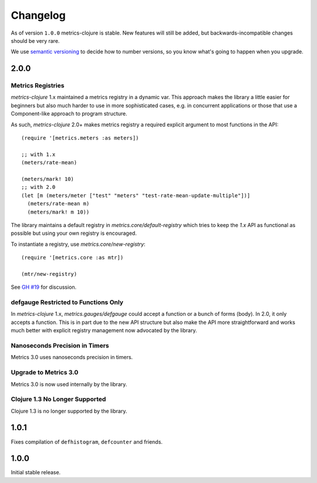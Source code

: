Changelog
=========

As of version ``1.0.0`` metrics-clojure is stable.  New features will still be
added, but backwards-incompatible changes should be very rare.

We use `semantic versioning <http://semver.org/>`_ to decide how to number
versions, so you know what's going to happen when you upgrade.

2.0.0
-----

Metrics Registries
~~~~~~~~~~~~~~~~~~

`metrics-clojure` 1.x maintained a metrics registry in a dynamic var.
This approach makes the library a little easier for beginners but
also much harder to use in more sophisticated cases, e.g. in concurrent
applications or those that use a Component-like approach to
program structure.

As such, `metrics-clojure` 2.0+ makes metrics registry a required
explicit argument to most functions in the API::

  (require '[metrics.meters :as meters])

  ;; with 1.x
  (meters/rate-mean)

  (meters/mark! 10)
  ;; with 2.0
  (let [m (meters/meter ["test" "meters" "test-rate-mean-update-multiple"])]
    (meters/rate-mean m)
    (meters/mark! m 10))


The library maintains a default registry in `metrics.core/default-registry`
which tries to keep the `1.x` API as functional as possible but using
your own registry is encouraged.

To instantiate a registry, use `metrics.core/new-registry`::

  (require '[metrics.core :as mtr])

  (mtr/new-registry)


See `GH #19 <https://github.com/sjl/metrics-clojure/issues/19>`_ for
discussion.

defgauge Restricted to Functions Only
~~~~~~~~~~~~~~~~~~~~~~~~~~~~~~~~~~~~~

In `metrics-clojure` 1.x, `metrics.gauges/defgauge` could accept
a function or a bunch of forms (body). In 2.0, it only accepts
a function. This is in part due to the new API structure but also
make the API more straightforward and works much better with explicit
registry management now advocated by the library.


Nanoseconds Precision in Timers
~~~~~~~~~~~~~~~~~~~~~~~~~~~~~~~~~~~

Metrics 3.0 uses nanoseconds precision in timers.


Upgrade to Metrics 3.0
~~~~~~~~~~~~~~~~~~~~~~

Metrics 3.0 is now used internally by the library.

Clojure 1.3 No Longer Supported
~~~~~~~~~~~~~~~~~~~~~~~~~~~~~~~

Clojure 1.3 is no longer supported by the library.



1.0.1
-----

Fixes compilation of ``defhistogram``, ``defcounter`` and friends.


1.0.0
-----

Initial stable release.
